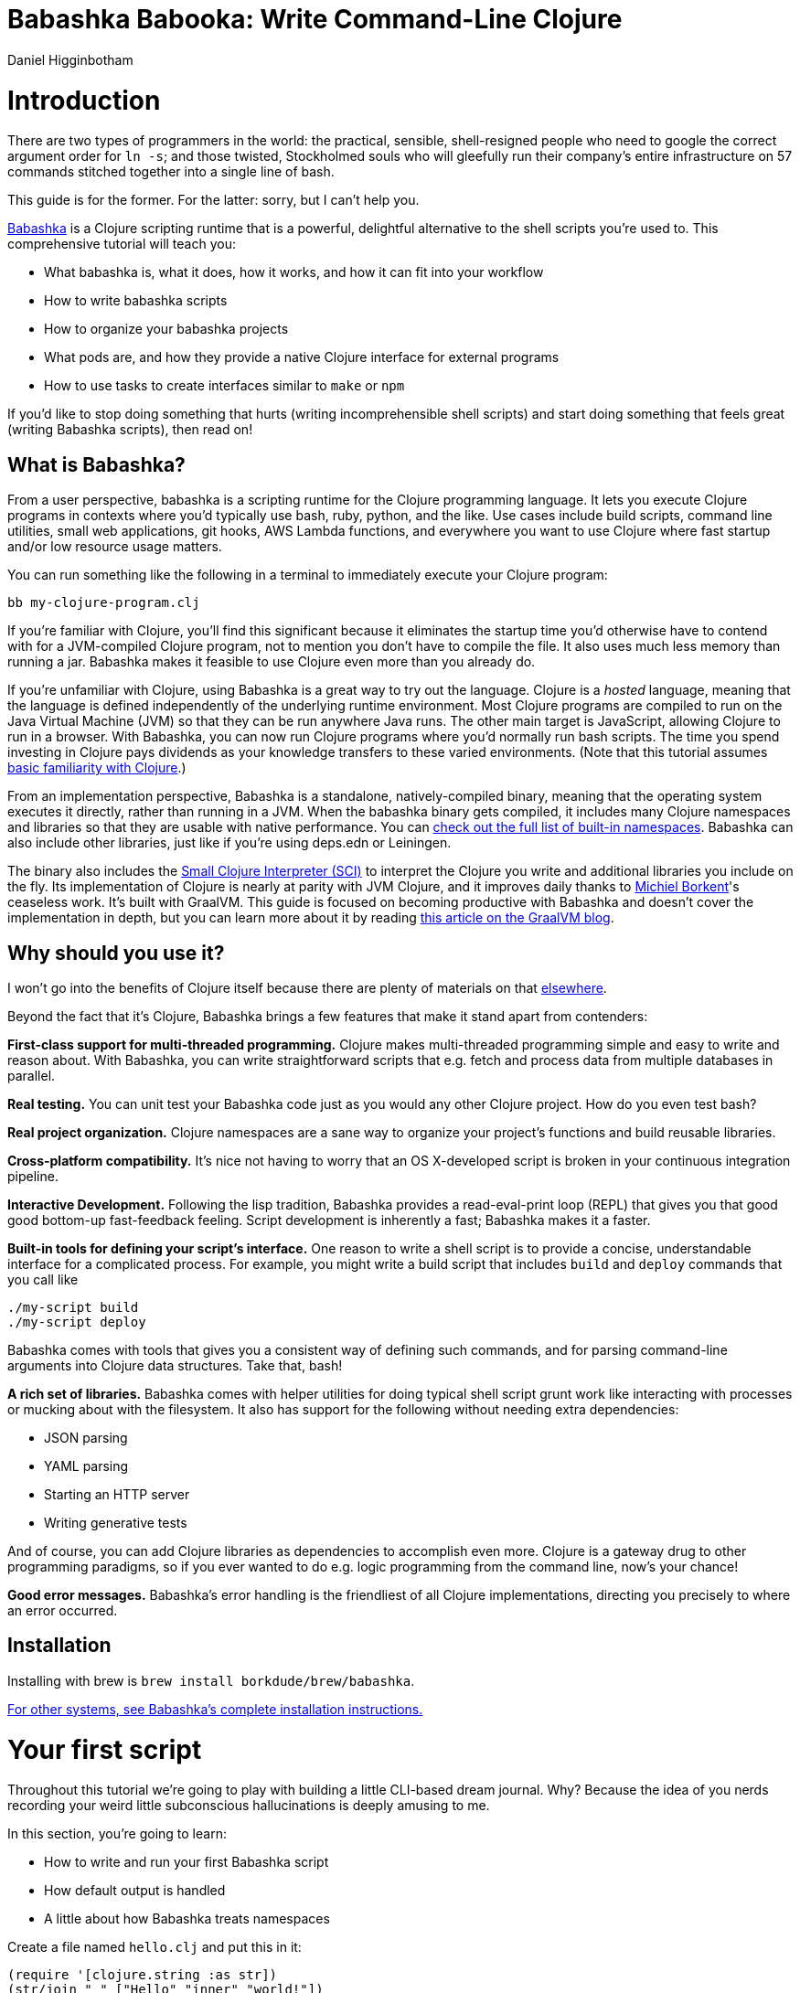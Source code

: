 = Babashka Babooka: Write Command-Line Clojure =
Daniel Higginbotham




= Introduction =
There are two types of programmers in the world: the practical, sensible,
shell-resigned people who need to google the correct argument order for `ln -s`;
and those twisted, Stockholmed souls who will gleefully run their company's
entire infrastructure on 57 commands stitched together into a single line of
bash.

This guide is for the former. For the latter: sorry, but I can't help you.

https://babashka.org[Babashka] is a Clojure scripting runtime that is a powerful, delightful
alternative to the shell scripts you're used to. This comprehensive tutorial
will teach you:

* What babashka is, what it does, how it works, and how it can fit into your
workflow
* How to write babashka scripts
* How to organize your babashka projects
* What pods are, and how they provide a native Clojure interface for external
programs
* How to use tasks to create interfaces similar to `make` or `npm`

If you'd like to stop doing something that hurts (writing incomprehensible shell
scripts) and start doing something that feels great (writing Babashka scripts),
then read on!


== What is Babashka? ==
From a user perspective, babashka is a scripting runtime for the Clojure
programming language. It lets you execute Clojure programs in contexts where
you'd typically use bash, ruby, python, and the like. Use cases include build
scripts, command line utilities, small web applications, git hooks, AWS Lambda
functions, and everywhere you want to use Clojure where fast startup and/or low
resource usage matters.

You can run something like the following in a terminal to immediately execute
your Clojure program:

[source,bash]
----
bb my-clojure-program.clj
----

If you're familiar with Clojure, you'll find this significant because it
eliminates the startup time you'd otherwise have to contend with for a
JVM-compiled Clojure program, not to mention you don't have to compile the file.
It also uses much less memory than running a jar. Babashka makes it feasible to
use Clojure even more than you already do.

If you're unfamiliar with Clojure, using Babashka is a great way to try out the
language. Clojure is a _hosted_ language, meaning that the language is defined
independently of the underlying runtime environment. Most Clojure programs are
compiled to run on the Java Virtual Machine (JVM) so that they can be run
anywhere Java runs. The other main target is JavaScript, allowing Clojure to run
in a browser. With Babashka, you can now run Clojure programs where you'd
normally run bash scripts. The time you spend investing in Clojure pays
dividends as your knowledge transfers to these varied environments. (Note that
this tutorial assumes https://www.braveclojure.com/do-things/[basic familiarity with Clojure].)

From an implementation perspective, Babashka is a standalone, natively-compiled
binary, meaning that the operating system executes it directly, rather than
running in a JVM. When the babashka binary gets compiled, it includes many
Clojure namespaces and libraries so that they are usable with native
performance. You can https://book.babashka.org/#libraries[check out the full list of built-in namespaces]. Babashka
can also include other libraries, just like if you're using deps.edn or
Leiningen.

The binary also includes the https://github.com/babashka/SCI[Small Clojure Interpreter (SCI)] to interpret the
Clojure you write and additional libraries you include on the fly. Its
implementation of Clojure is nearly at parity with JVM Clojure, and it improves
daily thanks to https://github.com/borkdude[Michiel Borkent]'s ceaseless work. It's built with GraalVM. This
guide is focused on becoming productive with Babashka and doesn't cover the
implementation in depth, but you can learn more about it by reading https://medium.com/graalvm/babashka-how-graalvm-helped-create-a-fast-starting-scripting-environment-for-clojure-b0fcc38b0746[this article
on the GraalVM blog].


== Why should you use it? ==
I won't go into the benefits of Clojure itself because there are plenty of
materials on that https://jobs-blog.braveclojure.com/2022/03/24/long-term-clojure-benefits.html[elsewhere].

Beyond the fact that it's Clojure, Babashka brings a few features that make it
stand apart from contenders:

*First-class support for multi-threaded programming.* Clojure makes
multi-threaded programming simple and easy to write and reason about. With
Babashka, you can write straightforward scripts that e.g. fetch and process data
from multiple databases in parallel.

*Real testing.* You can unit test your Babashka code just as you would any other
Clojure project. How do you even test bash?

*Real project organization.* Clojure namespaces are a sane way to organize your
project's functions and build reusable libraries.

*Cross-platform compatibility.* It's nice not having to worry that an OS
X-developed script is broken in your continuous integration pipeline.

*Interactive Development.* Following the lisp tradition, Babashka provides a
read-eval-print loop (REPL) that gives you that good good bottom-up
fast-feedback feeling. Script development is inherently a fast; Babashka makes
it a faster.

*Built-in tools for defining your script's interface.* One reason to write a
shell script is to provide a concise, understandable interface for a complicated
process. For example, you might write a build script that includes `build` and
`deploy` commands that you call like

[source,bash]
----
./my-script build
./my-script deploy
----

Babashka comes with tools that gives you a consistent way of defining such
commands, and for parsing command-line arguments into Clojure data structures.
Take that, bash!

*A rich set of libraries.* Babashka comes with helper utilities for doing
typical shell script grunt work like interacting with processes or mucking about
with the filesystem. It also has support for the following without needing extra
dependencies:

* JSON parsing
* YAML parsing
* Starting an HTTP server
* Writing generative tests

And of course, you can add Clojure libraries as dependencies to accomplish even
more. Clojure is a gateway drug to other programming paradigms, so if you ever
wanted to do e.g. logic programming from the command line, now's your chance!

*Good error messages.* Babashka's error handling is the friendliest of all
Clojure implementations, directing you precisely to where an error occurred.


== Installation ==
Installing with brew is `brew install borkdude/brew/babashka`.

https://github.com/babashka/babashka#installation[For other systems, see Babashka's complete installation instructions.]


= Your first script =
Throughout this tutorial we're going to play with building a little CLI-based
dream journal. Why? Because the idea of you nerds recording your weird little
subconscious hallucinations is deeply amusing to me.

In this section, you're going to learn:

* How to write and run your first Babashka script
* How default output is handled
* A little about how Babashka treats namespaces

Create a file named `hello.clj` and put this in it:

[source,clojure]
----
(require '[clojure.string :as str])
(str/join " " ["Hello" "inner" "world!"])
----

Now run it with `bb`, the babashka executable:

[source,clojure]
----
bb hello.clj
----

You should see it print the text `"Hello inner world!"`.

There are a few things here to point out for experienced Clojurians:

* You didn't need a deps.edn file or project.clj
* There's no namespace declaration; we use `(require ...)`
* You didn't need to print the string for the string to be printed
* It's just Clojure

I very much recommend that you actually try this example before proceeding
because it _feels_ different from what you're used to. It's unlikely that you're
used to throwing a few Clojure expressions into a file and being able to run
them immediately.

When I first started using Babashka, it felt so different that it was
disorienting. It was like the first time I tried driving an electric car and my
body freaked out a little because I wasn't getting the typical sensory cues like
hearing and feeling the engine starting.

Babashka's like that: the experience is so quiet and smooth it's jarring. No
deps.edn, no namespace declaration, write only the code you need and it runs!

That's why I included the "It's just Clojure" bullet point. It might feel
different, but this is still Clojure. Let's explore the other points in more
detail.


== Babashka's output ==
Here's what's going on: `bb` interprets the Clojure code you've written,
executing it on the fly. It prints the last value it encounters to `stdout`,
which is why `"Hello, inner world!"` is returned in your terminal.

INFO: When you print text to `stdout`, it gets printed to your terminal. This
tutorial doesn't get into what `stdout` actually is, but you can think of it as
the channel between the internal world of your program and the external world of
the environment calling your program. When your program sends stuff to `stdout`,
your terminal receives it and prints it.

Notice that the quotes are maintained when the value is printed. `bb` will
print the _stringified representation of your data structure_. If you updated
`hello.clj` to read

[source,clojure]
----
"Hello, inner world!"
["It's" "me," "your" "wacky" "subconscious!"]
----

Then `["It's" "me," "your" "wacky" "subconscious!"]` would get printed, and
`"Hello, inner world!"` would not.

If you want to print a string without the surrounding quotes, you can use

[source,clojure]
----
(println "Hello, inner world!")
nil
----

With `nil` as the last form, `bb` does not print to `stdout` on exit.


== Namespace is optional ==
As for the lack of namespace: this is part of what makes Babashka useful as a
scripting tool. When you're in a scripting state of mind, you want to start
hacking on ideas immediately; you don't want to have to deal with boilerplate
just to get started. Babashka has your babacka.

You _can_ define a namespace (we'll look at that more when we get into project
organization), but if you don't then Babashka uses the `user` namespace by
default. Try updating your file to read:

[source,clojure]
----
(str "Hello from " *ns* ", inner world!")
----

Running it will print `"Hello from user, inner world!"`. This might be
surprising becase there's a mismatch between filename (`hello.clj`) and
namespace name. In other Clojure implementations, the current namespace strictly
corresponds to the source file's filename, but Babashka relaxes that a little
bit in this specific context. It provides a scripting experience that's more in
line with what you'd expect from using other scripting languages.


== What about requiring other namespaces? ==
You might want to include a namespace declaration because you want to require
some namespaces. With JVM Clojure and Clojurescript, you typically require
namespaces like this:

[source,clojure]
----
(ns user
  (:require
   [clojure.string :as str]))
----

It's considered bad form to require namespaces by putting `(require
'[clojure.string :as str])` in your source code.

That's not the case with Babashka. You'll see `(require ...)` used liberally in
other examples, and it's OK for you to do that too.


== Make your script executable ==
What if you want to execute your script by typing something like `./hello`
instead of `bb hello.clj`? You just need to rename your file, add a shebang, and
`chmod +x` that bad boy. Update `hello.clj` to read:

[source,clojure]
----
#!/usr/bin/env bb

(str "Hello from " *ns* ", inner world!")
----

INFO: The first line, `#!/usr/bin/env bb` is the "shebang", and I'm not going to
explain it.

Then run this in your terminal:

[source,bash]
----
mv hello{.clj,}
chmod +x hello
./hello
----

First you rename the file, then you call `chmod +x` on it to make it executable.
Then you actually execute it, saying hi to your own inner world which is kind of
adorable.


== Summary ==
Here's what you learned in this section:

* You can run scripts with `bb script-name.clj`
* You can make scripts directly executable by adding `#!/usr/bin/env bb` on the
top line and adding the `execute` permission with `chmod +x script-name.clj`
* You don't have to include an `(ns ...)` declaration in your script. But it
still runs and it's still Clojure!
* It's acceptable and even encouraged to require namespaces with `(require
  ...)`.
* Babashka writes the last value it encounters to `stdout`


= Working with files =
Shell scripts often need to read input from the command line and produce output
somewhere, and our dream journal utility is no exception. It's going to store
entries in the file `entries.edn`. The journal will be a vector, and each entry
will be a map with the keys `:timestamp` and `:entry` (the entry has linebreaks
for readability):

[source,clojure]
----
[{:timestamp 0
  :entry     "Dreamt the drain was clogged again, except when I went to unclog
              it it kept growing and getting more clogged and eventually it
              swallowed up my little unclogger thing"}
 {:timestamp 1
  :entry     "Bought a house in my dream, was giving a tour of the backyard and
              all the... topiary? came alive and I had to fight it with a sword.
              I understood that this happens every night was very annoyed that
              this was not disclosed in the listing."}]
----

To write to the journal, we want to run the command `./journal add --entry
"Hamsters. Hamsters everywhere. Again."`. The result should be that a map gets
appended to the vector.

Let's get ourselves part of the way there. Create the file `journal` and make it
executable with `chmod +x journal`, then make it look like this:

[source,clojure]
----
#!/usr/bin/env bb

(require '[babashka.fs :as fs])
(require '[clojure.edn :as edn])

(def ENTRIES-LOCATION "entries.edn")

(defn read-entries
  []
  (if (fs/exists? ENTRIES-LOCATION)
    (edn/read-string (slurp ENTRIES-LOCATION))
    []))

(defn add-entry
  [text]
  (let [entries (read-entries)]
    (spit ENTRIES-LOCATION
          (conj entries {:timestamp (System/currentTimeMillis)
                         :entry     text}))))

(add-entry (first *command-line-args*))
----

We require a couple namespaces: `babashka.fs` and `clojure.edn`. `babashka.fs` is
a collection of functions for working with the filesystem; check out its https://github.com/babashka/fs[API
docs]. When you're writing shell scripts, you're very likely to work with the
filesystem, so this namespace is going to be your friend.

Here, we're using the `fs/exists?` function to check that `entries.edn` exists
before attempting to read it because `slurp` will throw an exception if it can't
find the file for the path you passed it.

The `add-entry` function uses `read-entries` to get a vector of entries, `conj\~s
an entry, and then uses \~spit` to write back to `entries.edn`. By default,
`spit` will overwrite a file; if you want to append to it, you would call it
like

[source,clojure]
----
(spit "entries.edn" {:timestap 0 :entry ""} :append true)
----

Maybe overwriting the whole file is a little dirty, but that's the scripting
life babyyyyy!


= Creating an interface for your script =
OK so in the last line we call `(add-entry (first *command-line-args*))`.
`*command-line-args*` is a sequence containing, well, all the command line
arguments that were passed to the script. If you were to create the file
`args.clj` with the contents `*command-line-args*`, then ran `bb args.clj 1 2
3`, it would print `("1" "2" "3")`.

Our `journal` file is at the point where we can add an entry by calling
`./journal "Flying!! But to Home Depot??"`. This is almost what we want; we
actually want to call `./journal add --entry "Flying!! But to Home Depot??"`.
The assumption here is that we'll want to have other commands like `./journal
list` or `./joural delete`.

To accomplish this, we'll need to handle the commind line arguments in a more
sophisticated way. The most obvious and least-effort way to do this would be to
dispatch on the first argument to `*command-line-args*`, something like this:

[source,clojure]
----
(let [[command _ entry] *command-line-args*]
  (case command
    "add" (add-entry entry)))
----

This might be totally fine for your use case, but sometimes you want something
more robust. You might want your script to:

* List valid commands
* Give an intelligent error message when a user calls a command that doesn't
exist (e.g. if the user calls `./journal add-dream` instead of `./journal
  add`)
* Parse arguments, recognizing option flags and converting values to keywords,
numbers, vectors, maps, etc

Generally speaking, *you want a clear and consistent way to define an interface
for your script*. This interface is responsible for taking the data provided at
the command line -- arguments passed to the script, as well as data piped in
through `stdin` -- and using that data to handle these three responsibilities:

* Dispatching to a Clojure function
* Parsing command-line arguments into Clojure data, and passing that to the
dispatched functon
* Providing feedback in cases where there's a problem performing the above
responsibilities.

The broader Clojure ecosystem provides at least two libraries for handling
argument parsing:

* https://github.com/clojure/tools.cli[clojure.tools.cli]
* https://github.com/nubank/docopt.clj[nubank/docopt.clj]

Babashka provides the https://github.com/babashka/cli[babashka.cli library] for both parsing options and
dispatches subcommands. We're going to focus just on babashka.cli.


== parsing options with babashka.cli ==
The https://github.com/babashka/cli[babashka.cli docs] do a good job of explaining how to use the library to meet
all your command line parsing needs. Rather than going over every option, I'll
just focus on what we need to build our dream journal. To parse options, we
require the `babashka.cli` namespace and we define a _CLI spec_:

[source,clojure]
----
(require '[babashka.cli :as cli])
(def cli-opts
  {:entry     {:alias   :e
               :desc    "Your dreams."
               :require true}
   :timestamp {:alias  :t
               :desc   "A unix timestamp, when you recorded this."
               :coerce {:timestamp :long}}})
----

A CLI spec is a map where each key is a keyword, and each value is an _option
spec_. This key is the _long name_ of your option; `:entry` corresponds to the
flag `--entry` on the command line.

The option spec is a map you can use to further config the option. `:alias` lets
you specify a _short name_ for you options, so that you can use e.g. `-e`
instead of `--entry` at the command line. `:desc` is used to create a summary
for your interface, and `:require` is used to enforce the presence of an option.
`:coerce` is used to transform the option's value into some other data type.

We can test out this CLI spec in a REPL:

[source,clojure]
----
(cli/parse-opts ["-e" "The more I mowed, the higher the grass got :("] {:spec cli-opts})
;; =>
{:entry "The more I mowed, the higher the grass got :("}
----

Leaving out a required flag throws an exception:

[source,clojure]
----
(cli/parse-opts [] {:spec cli-opts})
;; exception gets thrown, this gets printed:
: Required option: :entry user
----


== dispatching subcommands with babashka.cli ==
babashka.cli goes beyond option parsing to also giving you a way to dispatch
subcommands, which is exactly what we want to get `./journal add --entry "..."`
working. Here's what the final version of `journal` looks like:

[source,clojure]
----
#!/usr/bin/env bb
(require '[babashka.cli :as cli])
(require '[babashka.fs :as fs])
(require '[clojure.edn :as edn])

(def ENTRIES-LOCATION "entries.edn")

(defn read-entries
  []
  (if (fs/exists? ENTRIES-LOCATION)
    (edn/read-string (slurp ENTRIES-LOCATION))
    []))

(defn add-entry
  [opts]
  (let [entries (read-entries)]
    (spit ENTRIES-LOCATION
          (conj entries
                (merge {:timestamp (System/currentTimeMillis)} ;; default timestamp
                       opts)))))

(def cli-opts
  {:entry     {:alias   :e
               :desc    "Your dreams."
               :require true}
   :timestamp {:alias  :t
               :desc   "A unix timestamp, when you recorded this."
               :coerce {:timestamp :long}}})

(def table
  [{:cmds ["add"] :fn (fn [m] (add-entry (:opts m)))}])

(cli/dispatch table
              *command-line-args*
              {:spec cli-opts})
----

The function `cli/dispatch` at the bottom takes a dispatch table as its first
argument. `cli/dispatch` figures out which of the arguments you passed in at the
command line correspond to commands (`"add"` in this case), and then calls the
corresponding `:fn` (`add-entry` in this case).

The dispatched function receives a map as its argument, and that map contains
the `:opts` key. This is a map of parsed command line options, and we use it to
build our dream journal entry in the `add-entry` function.

TODO describe printing a summary

And that, my friends, is how you build an interface for your script!

== Summary ==
* For scripts of any complexity, you generally need to _parse_ the command line
options into Clojure data structures
* Your script might provide _subcommands_, e.g. `add` in `journal add`, and you
will need to map the command line arguments to the appropriate function in
your script
* The libraries `clojure.tools.cli` and `nubank/docopts` will parse command line
arguments into options for you
* I prefer using `babashka.cli` because it also handles subcommand dispatch, but
really this decision is a matter of taste


= Organizing your project =
You can now record your subconscious's nightly improv routine. That's great!
High on this accomplishment, you decide to kick things up a notch and add the
ability to list your entries. You want to run `./journal list` and have your
script return something like this:

[source,]
----
2022-12-07 08:03am
There were two versions of me, and one version baked the other into a pie and ate it.
Feeling both proud and disturbed.

2022-12-06 07:43am
Was on a boat, but the boat was powered by cucumber sandwiches, and I had to keep
making those sandwiches so I wouldn't get stranded at sea.
----

You read somewhere that source files should be AT MOST 25 lines long, so you
decide that you want to split up your codebase and put this list functionality
in its own file. How do you do that?

You can organize your Babashka projects just like your other Clojure projects,
splitting your codebase into separate files, with each file defining a namespace
and with namespaces corresponding to file names. Let's reorganize our current
codebase a bit, making sure everything still works, and then add a namespace for
listing entries.


== File system structure ==
One way to organize our dream journal project would be to create the following
file structure:

[source,]
----
./journal
./src/journal/add.clj
./src/journal/utils.clj
----

Already, you can see that this looks both similar to typical Clojure project
file structures, and a bit different. We're placing our namespaces in the
`src/journal` directory, which lines up with what you'd see in JVM or
ClojureScript projects. What's different in our Babashka project is that we're
still using `./journal` to serve as the executable entry point for our program,
rather than the convention of using `./src/journal/core.clj` or something like
that. This might feel a little weird but it's valid and it's still Clojure.

And like other Clojure environments, you need to tell Babashka to look in the
`src` directory when you require namespaces. You do that by creating the file
`bb.edn` in the same directory as `journal` and putting this in it:

[source,clojure]
----
{:paths ["src"]}
----

`bb.edn` is similar to a `deps.edn` file in that one of its responsibilities is
telling Babashka how to construct your classpath. The classpath is the set of
the directories that Babashka should look in when you require namespaces, and by
adding `"src"` to it you can use `(require '[journal.add])` in your project.
Babashka will be able to find the corresponding file.

Note that there is nothing special about the `"src"` directory. You could use
`"my-code"` or even `"."` if you wanted, and you can add more than one path.
`"src"` is just the convention preferred by discerning Clojurians the world
over.

With this in place, we'll now update `journal` so that it looks like this:

[source,clojure]
----
#!/usr/bin/env bb

(require '[babashka.cli :as cli])
(require '[journal.add :as add])

(def cli-opts
  {:entry     {:alias   :e
               :desc    "Your dreams."
               :require true}
   :timestamp {:alias  :t
               :desc   "A unix timestamp, when you recorded this."
               :coerce {:timestamp :long}}})

(def table
  [{:cmds ["add"] :fn add/add-entry}])

(cli/dispatch table
              *command-line-args*
              {:spec cli-opts})
----

Now the file is only responsible for parsing command line arguments and
dispatching to the correct function. The add functionality has been moved to
another namespace.


== Namespaces ==
You can see on line 4 that we're requiring a new namespace, `journal.add`. The
file corresponding to this namespace is `./src/journal/add.clj`. Here's what
that looks like:

[source,clojure]
----
(ns journal.add
  (:require
   [journal.utils :as utils]))

(defn add-entry
  [opts]
  (let [entries (utils/read-entries)]
    (spit utils/ENTRIES-LOCATION
          (conj entries
                (merge {:timestamp (System/currentTimeMillis)} ;; default timestamp
                       opts)))))
----

Look, it's a namespace declaration! And that namespace declaration has a
`(:require ...)` form. We know that when you write Babashka scripts, you can
forego declaring a namespace if all your code is in one file, like in the
original version of `journal`. However, once you start splitting your code into
multiple files, the normal rules of Clojure project organization apply:

* Namespace names must correspond to filesystem paths. If you want to name a
namespace `journal.add`, Babashka must be able to find it at
`journal/add.clj`.
* You must tell Babashka where to look to find the files that correspond to
namespaces. You do this by creating a `bb.edn` file and putting `{:paths
  ["src"]}` in it.

To finish our tour of our new project organization, here's
`./src/journal/utils.clj`:

[source,clojure]
----
(ns journal.utils
  (:require
   [babashka.fs :as fs]
   [clojure.edn :as edn]))

(def ENTRIES-LOCATION "entries.edn")

(defn read-entries
  []
  (if (fs/exists? ENTRIES-LOCATION)
    (edn/read-string (slurp ENTRIES-LOCATION))
    []))
----

If you call `./journal add -e "visited by the tooth fairy, except he was a
balding 45-year-old man with a potbelly from Brooklyn"`, it should still work.

Now lets create a the `journal.list` namespace. Open the file
`src/journal/list.clj` and put this in it:

[source,clojure]
----
(ns journal.list
  (:require
   [journal.utils :as utils]))

(defn list-entries
  [_]
  (let [entries (utils/read-entries)]
    (doseq [{:keys [timestamp entry]} (reverse entries)]
      (println timestamp)
      (println entry "\n"))))
----

This doesn't format the timestamp, but other than that it lists our entries in
reverse-chronologial order, just like we want. Yay!

To finish up, we need to add `journal.list/list-entries` to our dispatch table
in the `journal` file. That file should now look like this:

[source,clojure]
----
#!/usr/bin/env bb

(require '[babashka.cli :as cli])
(require '[journal.add :as add])
(require '[journal.list :as list])

(def cli-opts
  {:entry     {:alias   :e
               :desc    "Your dreams."
               :require true}
   :timestamp {:alias  :t
               :desc   "A unix timestamp, when you recorded this."
               :coerce {:timestamp :long}}})

(def table
  [{:cmds ["add"] :fn #(add/add-entry (:opts %))}
   {:cmds ["list"] :fn #(list/list-entries (:opts %))}])

(cli/dispatch table
              *command-line-args*
              {:spec cli-opts})
----


== Summary ==
* Namespaces work like they do in JVM Clojure and Clojurescript: namespace names
must correspond to file system structure
* Put the map `{:paths ["src"]}` in `bb.edn` to tell Babashka where to find the
files for namespaces


= Adding dependencies =
You can add dependencies to your projects by adding a `:deps` key to your
`bb.edn` file, resulting in something like this:

[source,clojure]
----
{:paths ["src"]
 :deps {medley/medley {:mvn/version "1.3.0"}}}
----

What's cool about Babashka though is that you can also add deps directly in your
script, or even in the repl, like so:

[source,clojure]
----
(require '[babashka.deps :as deps])
(deps/add-deps '{:deps {medley/medley {:mvn/version "1.3.0"}}})
----

This is in keeping with the nature of a scripting language, which should enable
quick, low-ceremony development.

At this point you should be fully equipped to start writing your own Clojure
shell scripts with Babashka. Woohoo!

In the sections that follow, I'll cover aspects of Babashka that you might not
need immediately but that will be useful to you as your love of Clojure
scripting grows until it becomes all-consuming.


= Pods =
Babashka _pods_ introduce a way to interact with external processes by calling
Clojure functions, so that you can write code that looks and feels like Clojure
(because it is) even when working with a process that's running outside your
Clojure application, and even when that process is written in another language.


== Pod usage ==
Let's look at what that means in more concrete terms. Suppose you want to
encrypt your dream journal. You find out about https://github.com/rorokimdim/stash[stash], "a command line program
for storing text data in encrypted form." This is exactly what you need! Except
it's written in Haskell, and furthermore it has a _terminal user interface_
(TUI) rather than a command-line interface.

That is, when you run `stash` from the command line it "draws" an ascii
interface in your terminal, and you must provide additional input to store text.
You can't store text directly from the command line with something like

[source,bash]
----
stash store dreams.stash \
      --key 20221210092035 \
      --value "was worried that something was wrong with the house's foundation,
               then the whole thing fell into a sinkhole that kept growing until
               it swallowed the whole neighborhood"
----


If that were possible, then you could use `stash` from within your Bashka
project by using the `babashka.process/shell` function, like this:

[source,clojure]
----
(require '[babashka.process :as bp])
(bp/shell "stash store dreams.stash --key 20221210092035 --value \"...\"")
----

`bp/shell` is lets you take advantage of a program's command-line interface; but
again, `stash` doesn't provide that.

However, `stash` provides a _pod interface_, so we can use it like this in a
Clojure file:

[source,clojure]
----
(require '[babashka.pods :as pods])
(pods/load-pod 'rorokimdim/stash "0.3.1")
(require '[pod.rorokimdim.stash :as stash])

(stash/init {"encryption-key" "foo"
             "stash-path" "foo.stash"
             "create-stash-if-missing" true})

(stash/set 20221210092035 "dream entry")
----

Let's start at the last line, `(stash/set 20221210092035 "dream entry")`. This
is the point of pods: they expose an external process's commands as Clojure
functions. They allow these processes to have a _Clojure interface_ so that you
can interact with them by writing Clojure code, as opposed to having to shell
out or make HTTP calls or something like that.

In the next section I'll explain the rest of the snippet above.


== Pod implementation ==
Where does the `stash/set` function come from? Both the namespace
`pod.rorokimdim.stash` and the functions in it are dynamically generated by the
call `(pods/load-pod 'rorokimdim/stash "0.3.1")`.

For this to be possible, the external program has to be written to support the
_pod protocol_. "Protocol" here does not refer to a Clojure protocol, it refers
to a standard for exchanging information. Your Clojure application and the
external application need to have some way to communicate with each other given
that they don't live in the same process and they could even be written in
different languages.

By implementing the pod protocol, a program becomes a pod. In doing so, it gains
the ability to tell the _client_ Clojure application what namespaces and
functions it has available. When the client application calls those functions,
it encodes data and sends it to the pod as a message. The pod will be written
such that it can listen to those messages, decode them, execute the desired
command internally, and send a response message to the client.

The pod protocol is documented in https://github.com/babashka/pods[the pod GitHub repo].


== Summary ==
* Babashka's pod system lets you interact with external processes using Clojure
functions, as opposed to shelling out with `babashka.process/shell` or making
HTTP requests, or something like that
* Those external processes are called _pods_ and must implement the _pod
protocol_ to tell client programs how to interact with them


= Other ways of executing code =
This tutorial has focused on helping you build a standalone script that you
interact with like would a typical bash script script: you make it executable
with `chmod +x` and you call it from the command line like `./journal add -e
"dream entry"`.

There are other flavors (for lack of a better word) of shell scripting that bash
supports:

* Direct expression evaluation
* Invoking a Clojure function
* Naming tasks


== Direct Expression Evaluation ==
You can give Babashka a Clojure expression and it will evaluate it and print the
result:

[source,bash]
----
$ bb -e '(+ 1 2 3)'
9

$ bb -e '(map inc [1 2 3])'
(2 3 4)
----

Personally I haven't used this much myself, but it's there if you need it!


== Invoking a Clojure function ==
If we wanted to call our `journal.add/add-entry` function directly, we could do
this:

[source,bash]
----
bb -x journal.add/add-entry --entry "dreamt of foo"
----

When you use `bb -x`, you can specify the fully-qualified name of a function and
Babashka will call it. It will parse command-line arguments using `babashka.cli`
into a Clojure value and pass that to the specified function. See https://book.babashka.org/#_x[the -x section
of the Babashka docs] for more information.

You can also use `bb -m some-namespace/some-function` to call a function. The
difference between this and `bb -x` is that with `bb -m`, each command line
argument is passed unparsed to the Clojure function. For example:

[source,bash]
----
$ bb -m clojure.core/identity 99
"99"

$ bb -m clojure.core/identity "[99 100]"
"[99 100]"

$ bb -m clojure.core/identity 99 100
----- Error --------------------------------------------------------------------
Type:     clojure.lang.ArityException
Message:  Wrong number of args (2) passed to: clojure.core/identity
Location: <expr>:1:37
----

When using `bb -m`, you can just pass in a namespace and Babashka will call the
`-main` function for that namespace. Like, if we wanted our `journal.add`
namespace to work with this flavor of invocation, we would write it like this:

[source,clojure]
----
(ns journal.add
  (:require
   [journal.utils :as utils]))

(defn -main
  [entry-text]
  (let [entries (utils/read-entries)]
    (spit utils/ENTRIES-LOCATION
          (conj entries
                {:timestamp (System/currentTimeMillis)
                 :entry     entry-text}))))
----

And we could do this:

[source,bash]
----
$ bb -m journal.add "recurring foo dream"
----

Note that for `bb -x` or `bb -m` to work, you must set up your `bb.edn` file so
that the namespace you're invoking is reachable on the classpath.


= Tasks =
Another flavor of running command line programs is to call them similarly to
`make` and `npm`. In your travels as a programmer, you might have run these at
the command line:

[source,bash]
----
make install
npm build
npm run build
npm run dev
----

Babashka allows you to write commands similarly. For our dream journal, we might
want to be able to execute the following in a terminal:

[source,bash]
----
bb add -e "A monk told me the meaning of life. Woke up, for got it."
bb list
----

We're going to build up to that in small steps.


== A basic task ==
First, let's look at a very basic task definition. Tasks are defined in your
`bb.edn` file. Update yours to look like this:

[source,clojure]
----
{:tasks {welcome (println "welcome to your dream journal")}}
----

Tasks are defined using a map under the `:tasks` keyword. Each key of the map
names a task, and it should be a symbol. Each value should be a Clojure
expression. In this example, the `welcome` names a task and the associated
expression is `(println "welcome to your dream journal")`.

When you call `bb welcome`, it looks up the `welcome` key under `:tasks` and
evaluates the associated expression. Note that you must explicitly print values
if you want them to be sent to `stdout`; this wouldn't print anything:

[source,clojure]
----
{:tasks {welcome "welcome to your dream journal"}}
----


== How to require namespaces for tasks ==
Let's say you wanted to create a task to delete your journal entries. Here's
what that would looke like:

[source,clojure]
----
{:tasks {welcome (println "welcome to your dream journal")
         clear   (shell "rm -rf entries.edn")}}
----

If you run `bb clear` it will delete your `entries.edn` file. This works because
`shell` is automatically referred in namespaces, just `clojure.core` functions
are.

If you wanted to delete your file in a cross-platform-friendly way, you could
use the `babashka.fs/delete-if-exists` function. To do that, you must require
the `babashka.fs` namespace. You might assume that you could update your
`bb.edn` to look like this and it would work, but it wouldn't:

[source,clojure]
----
{:tasks {clear (do (require '[babashka.fs :as fs])
                   (fs/delete-if-exists "entries.edn"))}}
----

Instead, to require namespaces you must do so like this:

[source,clojure]
----
{:tasks {:requires ([babashka.fs :as fs])
         clear     (fs/delete-if-exists "entries.edn")}}
----


== Use `exec` to parse arguments and call a function ==
We still want to be able to call `bb add` and `bb list`. We have what we need to
implement `bb list`; we can just update `bb.edn` to look like this:

[source,clojure]
----
{:paths ["src"]
 :tasks {:requires ([babashka.fs :as fs]
                    [journal.list :as list])
         clear     (fs/delete-if-exists "entries.edn")
         list      (list/list-entries nil)}}
----

In the previous task examples I excluded the `:paths` key because it wasn't
needed, but we need to bring it back so that Babashka can find `journal.list` on
the classpath. `journal.list/list-entries` takes one argument that gets ignored,
so we can just pass in `nil` and it works.

`journal.add/add-entries`, however, takes a Clojure map with an `:entries` key.
Thus we need some way of parsing the command line arguments into that map and then
passing that to `journal.add/add-entries`. Babashka provides the `exec` function
for this. Update your `bb.edn` like so, and everything should work:

[source,clojure]
----
{:paths ["src"]
 :tasks {:requires ([babashka.fs :as fs]
                    [journal.list :as list])
         clear     (fs/delete-if-exists "entries.edn")
         list      (list/list-entries nil)
         add       (exec 'journal.add/add-entry)}}
----

Now we can call this, and it should work:

[source,bash]
----
$ bb add --entry "dreamt I was done writing a tutorial. bliss"

$ bb list
1670718856173
dreamt I was done writing a tutorial. bliss
----

The key here is the `exec` function. With `(exec 'journal.add/add-entry)`, it's
as if you called this on the command line:

[source,bash]
----
$ bb -x journal.add/add-entry --entry "dreamt I was done writing a tutorial. bliss"
----

`exec` will parse command line arguments in the same way as `bb -x` does and
pass the result to the designated function, which is `journal.add/add-entry` in
this example.


== Task dependencies, parallel tasks, and more ==
Babashka's task system has even more capabilities, which I'm not going to cover
in detail but which you can read about in the https://book.babashka.org/#tasks[Task runner section of the
Babashka docs].

I do want to highlight two very useful features: _task dependencies_ and
_parallel task execution_.

Babashka let's you define task dependencies, meaning that you can define
`task-a` to depend on `task-b` such that if you run `bb task-a`, internally
`task-b` will be executed if needed. This is useful for creating compilation
scripts. If you were building a web app, for example, you might have separate
tasks for compiling a backend jar file and frontend javascript file. You could
have the tasks `build-backend`, `build-frontend`, and then have a `build` task
that depended on the other two. If you were to call `bb build`, Babashka would
be able to determine which of the other two tasks needed to be run and only
run them when necessary.

Parallel task execution will have Babashka running multiple tasks at the same
time. In our build example, `bb build` could run `build-backend` and
`build-frontend` at the same time, which could be a real time saver.


== Summary ==
* You define tasks in `bb.edn` under the `:tasks` key
* Task definitions are key-value pairs where the key is a symbol naming the
task, and the value is a Clojure expression
* Add a `:requires` key under the `:tasks` key to require namespaces
* `exec` executes functions as if invoked with `bb -x journal.add/add-entry`; it
parses command line args before passing to the function
* You can declare task dependencies
* You can run tasks in parallel


= Resources =
* https://github.com/babashka/babashka/wiki/Bash-and-Babashka-equivalents[Bash and Babashka equivalents] is indispensable for transferring your Bash
knowledge to Babashka


= Acknowledgments =
The following people read drafts of this and gave feedback. Thank you!

* Michiel Borkent
* Marcela Poffalo
* Gabriel Horner

